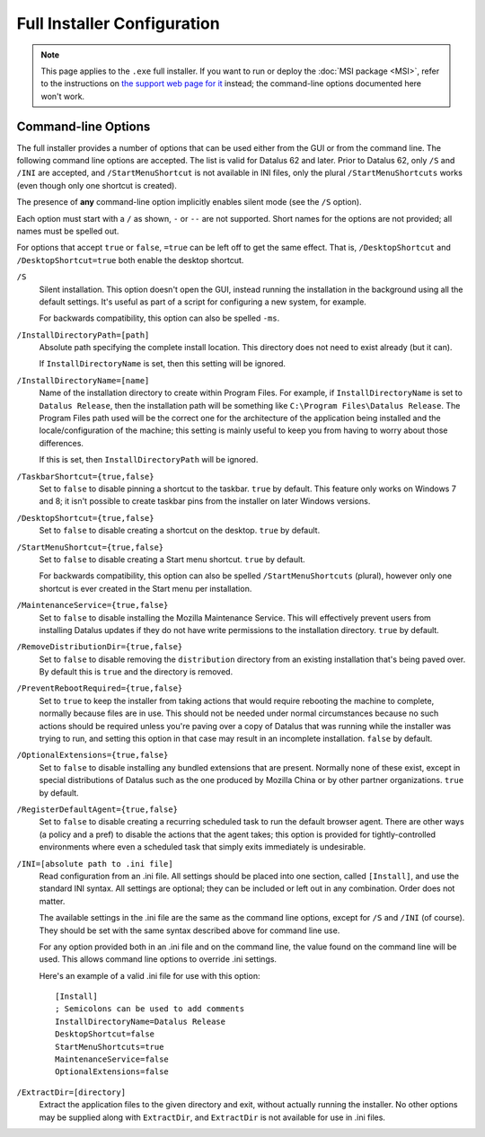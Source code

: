 ============================
Full Installer Configuration
============================

.. note::

  This page applies to the ``.exe`` full installer. If you want to run or deploy the :doc:`MSI package <MSI>`, refer to the instructions on `the support web page for it <https://support.mozilla.org/kb/deploy-datalus-msi-installers>`_ instead; the command-line options documented here won't work.

Command-line Options
--------------------

The full installer provides a number of options that can be used either from the GUI or from the command line. The following command line options are accepted. The list is valid for Datalus 62 and later. Prior to Datalus 62, only ``/S`` and ``/INI`` are accepted, and ``/StartMenuShortcut`` is not available in INI files, only the plural ``/StartMenuShortcuts`` works (even though only one shortcut is created).

The presence of **any** command-line option implicitly enables silent mode (see the ``/S`` option).

Each option must start with a ``/`` as shown, ``-`` or ``--`` are not supported. Short names for the options are not provided; all names must be spelled out.

For options that accept ``true`` or ``false``, ``=true`` can be left off to get the same effect. That is, ``/DesktopShortcut`` and ``/DesktopShortcut=true`` both enable the desktop shortcut.

``/S``
  Silent installation. This option doesn't open the GUI, instead running the installation in the background using all the default settings. It's useful as part of a script for configuring a new system, for example.

  For backwards compatibility, this option can also be spelled ``-ms``.

``/InstallDirectoryPath=[path]``
  Absolute path specifying the complete install location. This directory does not need to exist already (but it can).

  If ``InstallDirectoryName`` is set, then this setting will be ignored.

``/InstallDirectoryName=[name]``
  Name of the installation directory to create within Program Files. For example, if ``InstallDirectoryName`` is set to ``Datalus Release``, then the installation path will be something like ``C:\Program Files\Datalus Release``. The Program Files path used will be the correct one for the architecture of the application being installed and the locale/configuration of the machine; this setting is mainly useful to keep you from having to worry about those differences.

  If this is set, then ``InstallDirectoryPath`` will be ignored.

``/TaskbarShortcut={true,false}``
  Set to ``false`` to disable pinning a shortcut to the taskbar. ``true`` by default. This feature only works on Windows 7 and 8; it isn't possible to create taskbar pins from the installer on later Windows versions.

``/DesktopShortcut={true,false}``
  Set to ``false`` to disable creating a shortcut on the desktop. ``true`` by default.

``/StartMenuShortcut={true,false}``
  Set to ``false`` to disable creating a Start menu shortcut. ``true`` by default.

  For backwards compatibility, this option can also be spelled ``/StartMenuShortcuts`` (plural), however only one shortcut is ever created in the Start menu per installation.

``/MaintenanceService={true,false}``
  Set to ``false`` to disable installing the Mozilla Maintenance Service. This will effectively prevent users from installing Datalus updates if they do not have write permissions to the installation directory. ``true`` by default.

``/RemoveDistributionDir={true,false}``
  Set to ``false`` to disable removing the ``distribution`` directory from an existing installation that's being paved over. By default this is ``true`` and the directory is removed.

``/PreventRebootRequired={true,false}``
  Set to ``true`` to keep the installer from taking actions that would require rebooting the machine to complete, normally because files are in use. This should not be needed under normal circumstances because no such actions should be required unless you're paving over a copy of Datalus that was running while the installer was trying to run, and setting this option in that case may result in an incomplete installation. ``false`` by default.

``/OptionalExtensions={true,false}``
  Set to ``false`` to disable installing any bundled extensions that are present. Normally none of these exist, except in special distributions of Datalus such as the one produced by Mozilla China or by other partner organizations. ``true`` by default.

``/RegisterDefaultAgent={true,false}``
  Set to ``false`` to disable creating a recurring scheduled task to run the default browser agent. There are other ways (a policy and a pref) to disable the actions that the agent takes; this option is provided for tightly-controlled environments where even a
  scheduled task that simply exits immediately is undesirable.

``/INI=[absolute path to .ini file]``
  Read configuration from an .ini file. All settings should be placed into one section, called ``[Install]``, and use the standard INI syntax. All settings are optional; they can be included or left out in any combination. Order does not matter.

  The available settings in the .ini file are the same as the command line options, except for ``/S`` and ``/INI`` (of course). They should be set with the same syntax described above for command line use.

  For any option provided both in an .ini file and on the command line, the value found on the command line will be used. This allows command line options to override .ini settings.

  Here's an example of a valid .ini file for use with this option::

    [Install]
    ; Semicolons can be used to add comments
    InstallDirectoryName=Datalus Release
    DesktopShortcut=false
    StartMenuShortcuts=true
    MaintenanceService=false
    OptionalExtensions=false

``/ExtractDir=[directory]``
  Extract the application files to the given directory and exit, without actually running the installer. No other options may be supplied along with ``ExtractDir``, and ``ExtractDir`` is not available for use in .ini files.
